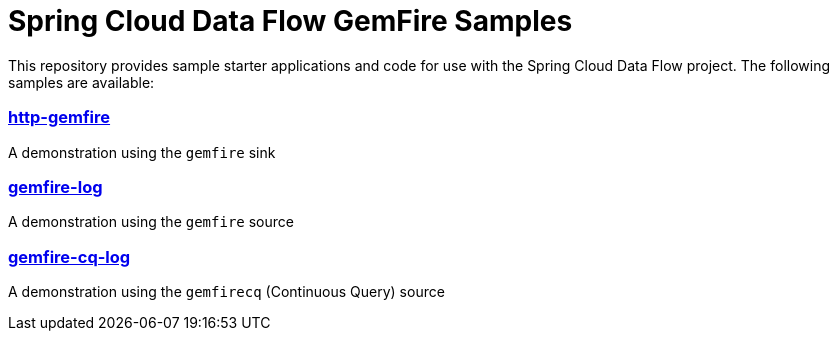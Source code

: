 # Spring Cloud Data Flow GemFire Samples

This repository provides sample starter applications and code for use with the Spring Cloud Data Flow project. The following samples are available:


### link:http-gemfire/README.adoc[http-gemfire]

A demonstration using the `gemfire` sink


### link:gemfire-log/README.adoc[gemfire-log]

A demonstration using the `gemfire` source

### link:gemfire-cq-log/README.adoc[gemfire-cq-log]

A demonstration using the `gemfirecq` (Continuous Query) source
